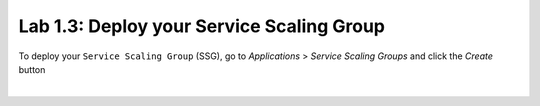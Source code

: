 Lab 1.3: Deploy your Service Scaling Group
------------------------------------------

To deploy your ``Service Scaling Group`` (SSG), go to *Applications* >
*Service Scaling Groups* and click the *Create* button

.. image:: ../pictures/module1/img_module1_lab3_1.png
    :align: center
    :scale: 50%

|

